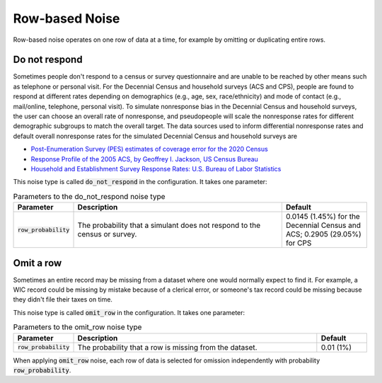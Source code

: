 .. _row_noise:

===============
Row-based Noise
===============

Row-based noise operates on one row of data at a time, for example by omitting
or duplicating entire rows.

Do not respond
--------------

Sometimes people don't respond to a census or survey questionnaire and are
unable to be reached by other means such as telephone or personal visit. For the
Decennial Census and household surveys (ACS and CPS), people are found to
respond at different rates depending on demographics (e.g., age, sex,
race/ethnicity) and mode of contact (e.g., mail/online, telephone, personal
visit). To simulate nonresponse bias in the Decennial Census and household
surveys, the user can choose an overall rate of nonresponse, and pseudopeople
will scale the nonresponse rates for different demographic subgroups to match
the overall target. The data sources used to inform differential nonresponse
rates and default overall nonresponse rates for the simulated Decennial Census
and household surveys are

* `Post-Enumeration Survey (PES) estimates of coverage error for the 2020 Census <https://www.census.gov/library/stories/2022/03/who-was-undercounted-overcounted-in-2020-census.html>`_
* `Response Profile of the 2005 ACS, by Geoffrey I. Jackson, US Census Bureau <https://www.fcsm.gov/assets/files/docs/2007FCSM_Jackson-III-C.pdf>`_
* `Household and Establishment Survey Response Rates: U.S. Bureau of Labor Statistics <https://www.bls.gov/osmr/response-rates/home.htm>`_

This noise type is called :code:`do_not_respond` in the configuration. It takes
one parameter:

.. list-table:: Parameters to the do_not_respond noise type
  :widths: 1 5 2
  :header-rows: 1

  * - Parameter
    - Description
    - Default
  * - :code:`row_probability`
    - The probability that a simulant does not respond to the census or survey.
    - 0.0145 (1.45%) for the Decennial Census and ACS; 0.2905 (29.05%) for CPS

Omit a row
----------

Sometimes an entire record may be missing from a dataset where one would
normally expect to find it. For example, a WIC record could be missing by
mistake because of a clerical error, or someone's tax record could be missing
because they didn't file their taxes on time.

This noise type is called :code:`omit_row` in the configuration. It takes one
parameter:

.. list-table:: Parameters to the omit_row noise type
  :widths: 1 5 1
  :header-rows: 1

  * - Parameter
    - Description
    - Default
  * - :code:`row_probability`
    - The probability that a row is missing from the dataset.
    - 0.01 (1%)

When applying :code:`omit_row` noise, each row of data is selected for omission
independently with probability :code:`row_probability`.
